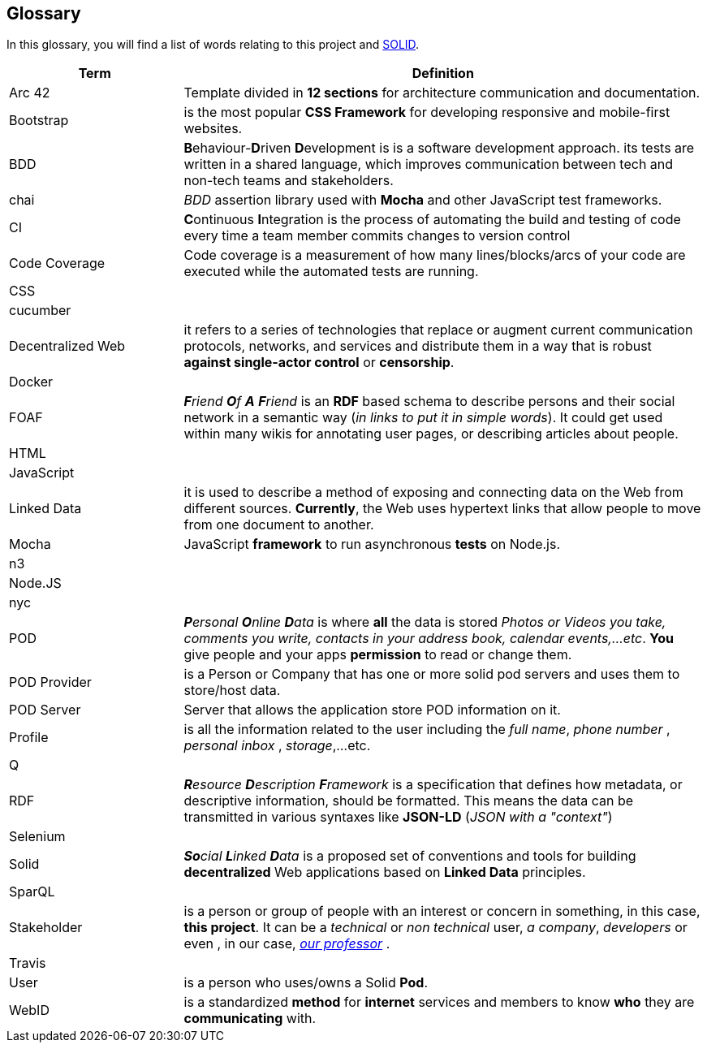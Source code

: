 [[section-glossary]]
== Glossary


****
In this glossary, you will find a list of words relating to this project and link:https://solid.inrupt.com/about[SOLID].
****

[options="header",cols="1,3"]
|===
| Term         | Definition
| Arc 42    |  Template divided in *12 sections* for architecture communication and documentation.
| Bootstrap |  is the most popular *CSS Framework* for developing responsive and mobile-first websites.
| BDD | **B**ehaviour-**D**riven **D**evelopment is  is a software development approach. its tests are written in a shared language, which improves communication between tech and non-tech teams and stakeholders.
| chai | _BDD_ assertion library used with *Mocha* and other JavaScript test frameworks.
| CI | **C**ontinuous **I**ntegration  is the process of automating the build and testing of code every time a team member commits changes to version control
| Code Coverage | Code coverage is a measurement of how many lines/blocks/arcs of your code are executed while the automated tests are running.
| CSS |
| cucumber |
| Decentralized Web     | it refers to a series of technologies that replace or augment current communication protocols, networks, and services and distribute them in a way that is robust *against single-actor control* or *censorship*.
| Docker |
| FOAF     | _**F**riend **O**f **A** **F**riend_ is an *RDF* based schema to describe persons and their social network in a semantic way (_in links to put it in simple words_). It could get used within many wikis for annotating user pages, or describing articles about people.
| HTML |
| JavaScript |

| Linked Data | it is used to describe a method of exposing and connecting data on the Web from different sources. *Currently*, the Web uses hypertext links that allow people to move from one document to another.
| Mocha | JavaScript *framework* to run asynchronous *tests* on Node.js.
| n3 |
| Node.JS |
| nyc |

| POD     | _**P**ersonal **O**nline **D**ata_ is where *all* the data is stored _Photos or Videos you take, comments you write, contacts in your address book, calendar events,...etc_. *You* give people and your apps *permission* to read or change them.
| POD Provider | is a Person or Company that has one or more solid pod servers and uses them to store/host data.
| POD Server | Server that allows the application store POD information on it.
| Profile | is all the information related to the user including the _full name_, _phone number_ , _personal inbox_ , _storage_,...etc.
| Q |
| RDF    | _**R**esource **D**escription **F**ramework_ is a specification that defines how metadata, or descriptive information, should be formatted. This means the data can be transmitted in various syntaxes like *JSON-LD* (_JSON with a "context"_)
| Selenium |

| Solid        | _**So**cial **L**inked **D**ata_ is a proposed set of conventions and tools for building *decentralized* Web applications based on *Linked Data* principles.
| SparQL |
| Stakeholder     | is a person or group of people with an interest or concern in something, in this case, *this project*. It can be a _technical_ or _non technical_ user, _a company_, _developers_ or even , in our case, link:https://labra.solid.community[_our professor_] .

| Travis |

| User   | is a person who uses/owns a Solid *Pod*.
| WebID     | is a standardized *method* for *internet* services and members to know *who* they are *communicating* with.

|===
